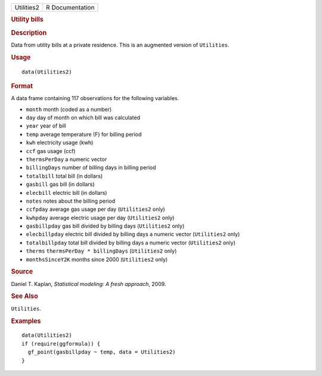 .. container::

   ========== ===============
   Utilities2 R Documentation
   ========== ===============

   .. rubric:: Utility bills
      :name: Utilities2

   .. rubric:: Description
      :name: description

   Data from utility bills at a private residence. This is an augmented
   version of ``Utilities``.

   .. rubric:: Usage
      :name: usage

   ::

      data(Utilities2)

   .. rubric:: Format
      :name: format

   A data frame containing 117 observations for the following variables.

   -  ``month`` month (coded as a number)

   -  ``day`` day of month on which bill was calculated

   -  ``year`` year of bill

   -  ``temp`` average temperature (F) for billing period

   -  ``kwh`` electricity usage (kwh)

   -  ``ccf`` gas usage (ccf)

   -  ``thermsPerDay`` a numeric vector

   -  ``billingDays`` number of billing days in billing period

   -  ``totalbill`` total bill (in dollars)

   -  ``gasbill`` gas bill (in dollars)

   -  ``elecbill`` electric bill (in dollars)

   -  ``notes`` notes about the billing period

   -  ``ccfpday`` average gas usage per day (``Utilities2`` only)

   -  ``kwhpday`` average electric usage per day (``Utilities2`` only)

   -  ``gasbillpday`` gas bill divided by billing days (``Utilities2``
      only)

   -  ``elecbillpday`` electric bill divided by billing days a numeric
      vector (``Utilities2`` only)

   -  ``totalbillpday`` total bill divided by billing days a numeric
      vector (``Utilities2`` only)

   -  ``therms`` ``thermsPerDay * billingDays`` (``Utilities2`` only)

   -  ``monthsSinceY2K`` months since 2000 (``Utilities2`` only)

   .. rubric:: Source
      :name: source

   Daniel T. Kaplan, *Statistical modeling: A fresh approach*, 2009.

   .. rubric:: See Also
      :name: see-also

   ``Utilities``.

   .. rubric:: Examples
      :name: examples

   ::

      data(Utilities2)
      if (require(ggformula)) {
        gf_point(gasbillpday ~ temp, data = Utilities2)
      }
